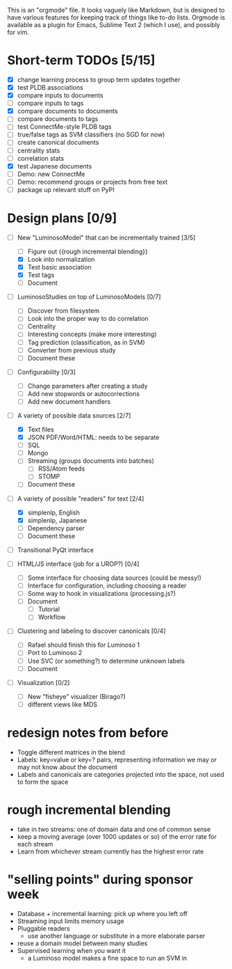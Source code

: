 # Plans for Luminoso 2

This is an "orgmode" file. It looks vaguely like Markdown, but is designed to
have various features for keeping track of things like to-do lists. Orgmode is
available as a plugin for Emacs, Sublime Text 2 (which I use), and possibly
for vim.

* Short-term TODOs [5/15]
  - [X] change learning process to group term updates together
  - [X] test PLDB associations
  - [X] compare inputs to documents
  - [ ] compare inputs to tags
  - [X] compare documents to documents
  - [ ] compare documents to tags
  - [ ] test ConnectMe-style PLDB tags
  - [ ] true/false tags as SVM classifiers (no SGD for now)
  - [ ] create canonical documents
  - [ ] centrality stats
  - [ ] correlation stats
  - [X] test Japanese documents
  - [ ] Demo: new ConnectMe
  - [ ] Demo: recommend groups or projects from free text
  - [ ] package up relevant stuff on PyPI

* Design plans [0/9]
  - [ ] New "LuminosoModel" that can be incrementally trained [3/5]
    - [ ] Figure out {{rough incremental blending}}
    - [X] Look into normalization
    - [X] Test basic association
    - [X] Test tags
    - [ ] Document

  - [ ] LuminosoStudies on top of LuminosoModels [0/7]
    - [ ] Discover from filesystem
    - [ ] Look into the proper way to do correlation
    - [ ] Centrality
    - [ ] Interesting concepts (make more interesting)
    - [ ] Tag prediction (classification, as in SVM)
    - [ ] Converter from previous study
    - [ ] Document these
  
  - [ ] Configurability [0/3]
    - [ ] Change parameters after creating a study
    - [ ] Add new stopwords or autocorrections
    - [ ] Add new document handlers

  - [ ] A variety of possible data sources [2/7]
    - [X] Text files
    - [X] JSON
          PDF/Word/HTML: needs to be separate
    - [ ] SQL
    - [ ] Mongo
    - [ ] Streaming (groups documents into batches)
      - [ ] RSS/Atom feeds
      - [ ] STOMP
    - [ ] Document these

  - [ ] A variety of possible "readers" for text [2/4]
    - [X] simplenlp, English
    - [X] simplenlp, Japanese
    - [ ] Dependency parser
    - [ ] Document these
  
  - [ ] Transitional PyQt interface

  - [ ] HTML/JS interface (job for a UROP?) [0/4]
    - [ ] Some interface for choosing data sources (could be messy!)
    - [ ] Interface for configuration, including choosing a reader
    - [ ] Some way to hook in visualizations (processing.js?)
    - [ ] Document
      - [ ] Tutorial
      - [ ] Workflow

  - [ ] Clustering and labeling to discover canonicals [0/4]
    - [ ] Rafael should finish this for Luminoso 1
    - [ ] Port to Luminoso 2
    - [ ] Use SVC (or something?) to determine unknown labels
    - [ ] Document

  - [ ] Visualization [0/2]
    - [ ] New "fisheye" visualizer (Birago?)
    - [ ] different views like MDS

* redesign notes from before
  - Toggle different matrices in the blend
  - Labels: key=value or key=? pairs, representing information we may
    or may not know about the document
  - Labels and canonicals are categories projected into the space, not
    used to form the space

* rough incremental blending
  - take in two streams: one of domain data and one of common sense
  - keep a moving average (over 1000 updates or so) of the error rate
    for each stream
  - Learn from whichever stream currently has the highest error rate

* "selling points" during sponsor week
  - Database + incremental learning: pick up where you left off
  - Streaming input limits memory usage
  - Pluggable readers
    - use another language or substitute in a more elaborate parser
  - reuse a domain model between many studies
  - Supervised learning when you want it
    - a Luminoso model makes a fine space to run an SVM in
